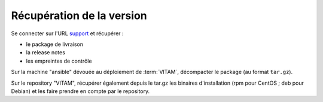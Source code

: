 Récupération de la version
##########################

Se connecter sur l'URL `support <https://support.programmevitam.fr/releases/>`_ et récupérer :

* le package de livraison
* la release notes
* les empreintes de contrôle

Sur la machine "ansible" dévouée au déploiement de :term:`VITAM`, décompacter le package (au format ``tar.gz``).

Sur le repository "VITAM", récupérer également depuis le tar.gz les binaires d'installation (rpm pour CentOS ; deb pour Debian) et les faire prendre en compte par le repository.
